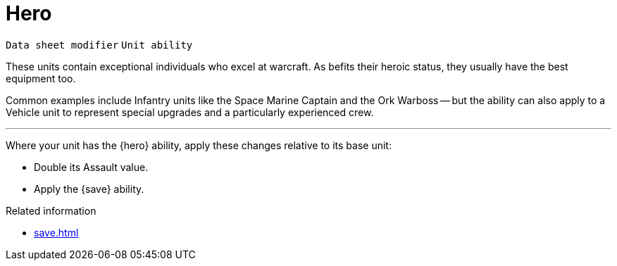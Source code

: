 = Hero

`Data sheet modifier` `Unit ability`

These units contain exceptional individuals who excel at warcraft.
As befits their heroic status, they usually have the best equipment too.

Common examples include Infantry units like the Space Marine Captain and the Ork Warboss -- but the ability can also apply to a Vehicle unit to represent special upgrades and a particularly experienced crew.

---

Where your unit has the {hero} ability, apply these changes relative to its base unit:

 * Double its Assault value.
 * Apply the {save} ability.

.Related information
* xref:save.adoc[]